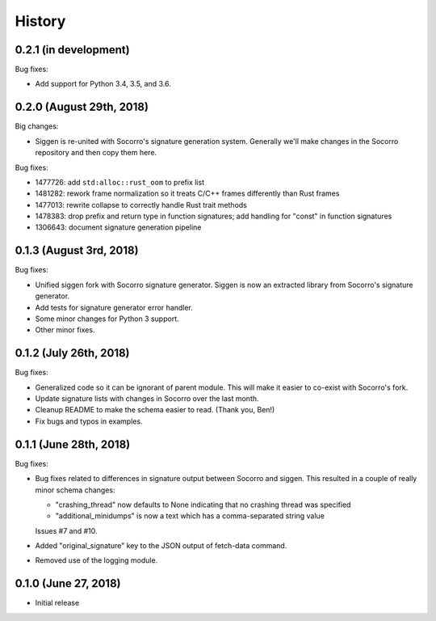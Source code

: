 =======
History
=======

0.2.1 (in development)
======================

Bug fixes:

* Add support for Python 3.4, 3.5, and 3.6.


0.2.0 (August 29th, 2018)
=========================

Big changes:

* Siggen is re-united with Socorro's signature generation system. Generally
  we'll make changes in the Socorro repository and then copy them here.

Bug fixes:

* 1477726: add ``std:alloc::rust_oom`` to prefix list
* 1481282: rework frame normalization so it treats C/C++ frames differently
  than Rust frames
* 1477013: rewrite collapse to correctly handle Rust trait methods
* 1478383: drop prefix and return type in function signatures; add handling
  for "const" in function signatures
* 1306643: document signature generation pipeline


0.1.3 (August 3rd, 2018)
========================

Bug fixes:

* Unified siggen fork with Socorro signature generator. Siggen is now an
  extracted library from Socorro's signature generator.

* Add tests for signature generator error handler.

* Some minor changes for Python 3 support.

* Other minor fixes.


0.1.2 (July 26th, 2018)
=======================

Bug fixes:

* Generalized code so it can be ignorant of parent module. This will make it
  easier to co-exist with Socorro's fork.

* Update signature lists with changes in Socorro over the last month.

* Cleanup README to make the schema easier to read. (Thank you, Ben!)

* Fix bugs and typos in examples.


0.1.1 (June 28th, 2018)
=======================

Bug fixes:

* Bug fixes related to differences in signature output between Socorro
  and siggen. This resulted in a couple of really minor schema changes:

  * "crashing_thread" now defaults to None indicating that no crashing
    thread was specified
  * "additional_minidumps" is now a text which has a comma-separated
    string value

  Issues #7 and #10.

* Added "original_signature" key to the JSON output of fetch-data command.

* Removed use of the logging module.


0.1.0 (June 27, 2018)
=====================

* Initial release
